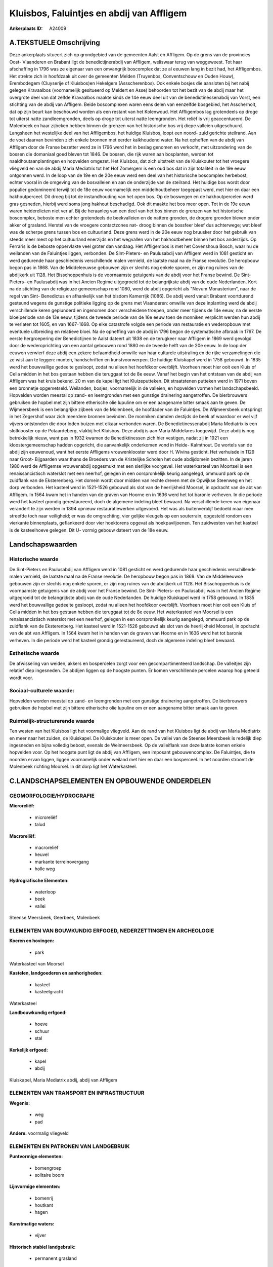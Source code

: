 Kluisbos, Faluintjes en abdij van Affligem
==========================================

:Ankerplaats ID: A24009




A.TEKSTUELE Omschrijving
------------

Deze ankerplaats situeert zich op grondgebied van de gemeenten Aalst
en Affligem. Op de grens van de provincies Oost- Vlaanderen en Brabant
ligt de benedictijnerabdij van Affligem, weliswaar terug van weggeweest.
Tot haar afschaffing in 1796 was ze eigenaar van een omvangrijk
boscomplex dat ze al eeuwen lang in bezit had, het Affligembos. Het
strekte zich in hoofdzaak uit over de gemeenten Melden (Truyenbos,
Conventschouw en Ouden Houw), Erembodegem (Cluyserije of Kluisbos)en
Hekelgem (Assscherenbos). Ook enkele bosjes die aansloten bij het nabij
gelegen Kravaalbos (voornamelijk gesitueerd op Meldert en Asse)
behoorden tot het bezit van de abdij maar het overgrote deel van dat
zelfde Kravaalbos maakte sinds de 14e eeuw deel uit van de
benedictinessenabdij van Vorst, een stichting van de abdij van Affligem.
Beide boscomplexen waren eens delen van eenzelfde bosgebied, het
Asscherholt, dat op zijn beurt kan beschouwd worden als een restant van
het Kolenwoud. Het Affligembos lag grotendeels op droge tot uiterst
natte zandleemgronden, deels op droge tot uiterst natte leemgronden. Het
reliëf is vrij geaccentueerd. De Molenbeek en haar zijbeken hebben
binnen de grenzen van het historische bos vrij diepe valleien
uitgeschuurd. Langsheen het westelijke deel van het Affligembos, het
huidige Kluisbos, loopt een noord- zuid gerichte steilrand. Aan de voet
daarvan bevinden zich enkele bronnen met eerder kalkhoudend water. Na
het opheffen van de abdij van Affligem door de Franse bezetter werd ze
in 1796 werd het in beslag genomen en verkocht, met uitzondering van de
bossen die domaniaal goed bleven tot 1846. De bossen, die rijk waren aan
bosplanten, werden tot naaldhoutaanplantingen en hopvelden omgezet. Het
Kluisbos, dat zich uitstrekt van de Kluiskouter tot het vroegere
vliegveld en van de abdij Maria Mediatrix tot het Hof Zomergem is een
oud bos dat in zijn totaliteit in de 19e eeuw ontgonnen werd. In de loop
van de 19e en de 20e eeuw werd een deel van het historische boscomplex
herbebost, echter vooral in de omgeving van de bosvalleien en aan de
onderzijde van de steilrand. Het huidige bos wordt door populier
gedomineerd terwijl tot de 18e eeuw voornamelijk een middelhoutbeheer
toegepast werd, met hier en daar een hakhoutperceel. Dit droeg bij tot
de instandhouding van het open bos. Op de boswegen en de hakhoutpercelen
werd gras gesneden, hierbij werd soms jong hakhout beschadigd. Ook dit
maakte het bos meer open. Tot in de 19e eeuw waren heiderelicten niet
ver af. Bij de heraanleg van een deel van het bos binnen de grenzen van
het historische boscomplex, beboste men echter grotendeels de
beekvalleien en de nattere gronden, de drogere gronden bleven onder
akker of grasland. Herstel van de vroegere contactzones nat- droog
binnen de bossfeer bleef dus achterwege; wat bleef was de scherpe grens
tussen bos en cultuurland. Deze grens werd in de 20e eeuw nog bruusker
door het gebruik van steeds meer mest op het cultuurland enerzijds en
het wegvallen van het hakhoutbeheer binnen het bos anderzijds. Op
Ferraris is de beboste oppervlakte veel groter dan vandaag. Het
Affligembos is met het Covenshoua Bosch, waar nu de weilanden van de
Faluintjes liggen, verbonden. De Sint-Pieters- en Paulusabdij van
Affligem werd in 1081 gesticht en werd gedurende haar geschiedenis
verschillende malen vernield, de laatste maal na de Franse revolutie. De
heropbouw begon pas in 1868. Van de Middeleeuwse gebouwen zijn er
slechts nog enkele sporen, er zijn nog ruïnes van de abdijkerk uit 1128.
Het Bisschoppenhuis is de voornaamste getuigenis van de abdij voor het
Franse bewind. De Sint- Pieters- en Paulusabdij was in het Ancien Regime
uitgegroeid tot de belangrijkste abdij van de oude Nederlanden. Kort na
de stichting van de religieuze gemeenschap rond 1080, werd de abdij
opgericht als "Novum Monasterium", naar de regel van Sint- Benedictus en
afhankelijk van het bisdom Kamerrijk (1086). De abdij werd vanuit
Brabant voortdurend gesteund wegens de gunstige politieke ligging op de
grens met Vlaanderen: omwille van deze inplanting werd de abdij
verschillende keren geplunderd en ingenomen door verscheidene troepen,
onder meer tijdens de 14e eeuw, na de eerste bloeiperiode van de 13e
eeuw, tijdens de tweede periode van de 16e eeuw toen de monniken
verplicht werden hun abdij te verlaten tot 1605, en van 1667-1668. Op
elke catastrofe volgde een periode van restauratie en wederopbouw met
eventuele uitbreiding en relatieve bloei. Na de opheffing van de abdij
in 1796 begon de systematische afbraak in 1797. De eerste hergroepering
der Benedictijnen te Aalst dateert uit 1838 en de terugkeer naar
Affligem in 1869 werd gevolgd door de wederoprichting van een aantal
gebouwen rond 1880 en de tweede helft van de 20e eeuw. In de loop der
eeuwen verwierf deze abdij een zekere befaamdheid omwille van haar
culturele uitstraling en de rijke verzamelingen die ze wist aan te
leggen: munten, handschriften en kunstvoorwerpen. De huidige Kluiskapel
werd in 1758 gebouwd. In 1835 werd het bouwvallige gedeelte gesloopt,
zodat nu alleen het hoofdkoor overblijft. Voorheen moet hier ooit een
Kluis of Cella midden in het bos gestaan hebben die teruggaat tot de 8e
eeuw. Vanaf het begin van het ontstaan van de abdij van Affligem was het
kruis bekend. 20 m van de kapel ligt het Kluizeputteken. Dit
straatstenen putteken werd in 1971 boven een bronnetje opgemetseld.
Weilanden, bosjes, voornamelijk in de valleien, en hopvelden vormen het
landschapsbeeld. Hopvelden worden meestal op zand- en leemgronden met
een gunstige drainering aangetroffen. De bierbrouwers gebruiken de
hopbel met zijn bittere etherische olie lupuline om er een aangename
bitter smaak aan te geven. De Wijmeersbeek is een belangrijke zijbeek
van de Molenbeek, de hoofdader van de Faluintjes. De Wijmeersbeek
ontspringt in het Zegershof waar zich meerdere bronnen bevinden. De
monniken damden destijds de beek af waardoor er wel vijf vijvers
ontstonden die door loden buizen met elkaar verbonden waren. De
Benedictinessenabdij Maria Mediatrix is een slotklooster op de
Potaardeberg, vlakbij het Kluisbos. Deze abdij is aan Maria Middelares
toegewijd. Deze abdij is nog betrekkelijk nieuw, want pas in 1932 kwamen
de Benediktinessen zich hier vestigen, nadat zij in 1921 een
kloostergemeenschap hadden opgericht, die aanvankelijk onderkomen vond
in Heide- Kalmthout. De wortels van de abdij zijn eeuwenoud, want het
eerste Affligems vrouwenklooster werd door H. Wivina gesticht. Het
verhuisde in 1129 naar Groot- Bijgaarden waar thans de Broeders van de
Kristelijke Scholen het oude abdijdomein bezitten. In de jaren 1980 werd
de Affligemse vrouwenabdij opgesmukt met een sierlijke voorgevel. Het
waterkasteel van Moortsel is een renaissancistisch waterslot met een
neerhof, gelegen in een oorspronkelijk keurig aangelegd, ommuurd park op
de zuidflank van de Eksterenberg. Het domein wordt door midden van
rechte dreven met de Opwijkse Steenweg en het dorp verbonden. Het
kasteel werd in 1521-1526 gebouwd als slot van de heerlijkheid Moorsel,
in opdracht van de abt van Affligem. In 1564 kwam het in handen van de
graven van Hoorne en in 1636 werd het tot baronie verheven. In die
periode werd het kasteel grondig gerestaureerd, doch de algemene
indeling bleef bewaard. Na verschillende keren van eigenaar verandert te
zijn werden in 1894 opnieuw restauratiewerken uitgevoerd. Het was als
buitenverblijf bedoeld maar men streefde toch naar veiligheid; er was de
omgrachting, vier gelijke vleugels op een souterrain, opgesteld rondom
een vierkante binnenplaats, geflankeerd door vier hoektorens opgevat als
hoekpaviljoenen. Ten zuidwesten van het kasteel is de kasteelhoeve
gelegen. Dit U- vormig gebouw dateert van de 18e eeuw. 



Landschapswaarden
-----------------


Historische waarde
~~~~~~~~~~~~~~~~~~


De Sint-Pieters en Paulusabdij van Affligem werd in 1081 gesticht en
werd gedurende haar geschiedenis verschillende malen vernield, de
laatste maal na de Franse revolutie. De heropbouw begon pas in 1868. Van
de Middeleeuwse gebouwen zijn er slechts nog enkele sporen, er zijn nog
ruïnes van de abdijkerk uit 1128. Het Bisschoppenhuis is de voornaamste
getuigenis van de abdij voor het Franse bewind. De Sint- Pieters- en
Paulusabdij was in het Ancien Regime uitgegroeid tot de belangrijkste
abdij van de oude Nederlanden. De huidige Kluiskapel werd in 1758
gebouwd. In 1835 werd het bouwvallige gedeelte gesloopt, zodat nu alleen
het hoofdkoor overblijft. Voorheen moet hier ooit een Kluis of Cella
midden in het bos gestaan hebben die teruggaat tot de 8e eeuw. Het
waterkasteel van Moorsel is een renaissancistisch waterslot met een
neerhof, gelegen in een oorspronkelijk keurig aangelegd, ommuurd park op
de zuidflank van de Eksterenberg. Het kasteel werd in 1521-1526 gebouwd
als slot van de heerlijkheid Moorsel, in opdracht van de abt van
Affligem. In 1564 kwam het in handen van de graven van Hoorne en in 1636
werd het tot baronie verheven. In die periode werd het kasteel grondig
gerestaureerd, doch de algemene indeling bleef bewaard.

Esthetische waarde
~~~~~~~~~~~~~~~~~~

De afwisseling van weiden, akkers en bospercelen
zorgt voor een gecompartimenteerd landschap. De valleitjes zijn relatief
diep ingesneden. De abdijen liggen op de hoogste punten. Er komen
verschillende percelen waarop hop geteeld wordt voor.


Sociaal-culturele waarde:
~~~~~~~~~~~~~~~~~~~~~~~~


Hopvelden worden meestal op zand- en
leemgronden met een gunstige drainering aangetroffen. De bierbrouwers
gebruiken de hopbel met zijn bittere etherische olie lupuline om er een
aangename bitter smaak aan te geven.

Ruimtelijk-structurerende waarde
~~~~~~~~~~~~~~~~~~~~~~~~~~~~~~~~

Ten westen van het Kluisbos ligt het voormalige vliegveld. Aan de
rand van het Kluisbos ligt de abdij van Maria Mediatrix en meer naar het
zuiden, de Kluiskapel. De Kluiskouter is meer open. De vallei van de
Steense Meersbeek is redelijk diep ingesneden en bijna volledig bebost,
evenals de Weimeersbeek. Op de valleiflank van deze laatste komen enkele
hopvelden voor. Op het hoogste punt ligt de abdij van Affligem, een
imposant gebouwencomplex. De Faluintjes, die te noorden ervan liggen,
liggen voornamelijk onder weiland met hier en daar een bosperceel. In
het noorden stroomt de Molenbeek richting Moorsel. In dit dorp ligt het
Waterkasteel.



C.LANDSCHAPSELEMENTEN EN OPBOUWENDE ONDERDELEN
--------------------------------------------



GEOMORFOLOGIE/HYDROGRAFIE
~~~~~~~~~~~~~~~~~~~~~~~~

**Microreliëf:**

 * microreliëf
 * talud


**Macroreliëf:**

 * macroreliëf
 * heuvel
 * markante terreinovergang
 * holle weg

**Hydrografische Elementen:**

 * waterloop
 * beek
 * vallei


Steense Meersbeek, Geerbeek, Molenbeek

ELEMENTEN VAN BOUWKUNDIG ERFGOED, NEDERZETTINGEN EN ARCHEOLOGIE
~~~~~~~~~~~~~~~~~~~~~~~~~~~~~~~~~~~~~~~~~~~~~~~~~~~~~~~~~~~~~~~

**Koeren en hovingen:**

 * park


Waterkasteel van Moorsel

**Kastelen, landgoederen en aanhorigheden:**

 * kasteel
 * kasteelgracht


Waterkasteel

**Landbouwkundig erfgoed:**

 * hoeve
 * schuur
 * stal


**Kerkelijk erfgoed:**

 * kapel
 * abdij


Kluiskapel, Maria Mediatrix abdij, abdij van Affligem

ELEMENTEN VAN TRANSPORT EN INFRASTRUCTUUR
~~~~~~~~~~~~~~~~~~~~~~~~~~~~~~~~~~~~~~~~~

**Wegenis:**

 * weg
 * pad


**Andere:**
voormalig vliegveld

ELEMENTEN EN PATRONEN VAN LANDGEBRUIK
~~~~~~~~~~~~~~~~~~~~~~~~~~~~~~~~~~~~~

**Puntvormige elementen:**

 * bomengroep
 * solitaire boom


**Lijnvormige elementen:**

 * bomenrij
 * houtkant
 * hagen

**Kunstmatige waters:**

 * vijver


**Historisch stabiel landgebruik:**

 * permanent grasland


**Typische landbouwteelten:**

 * hop


**Bos:**

 * naald
 * loof
 * middelhout
 * hooghout



